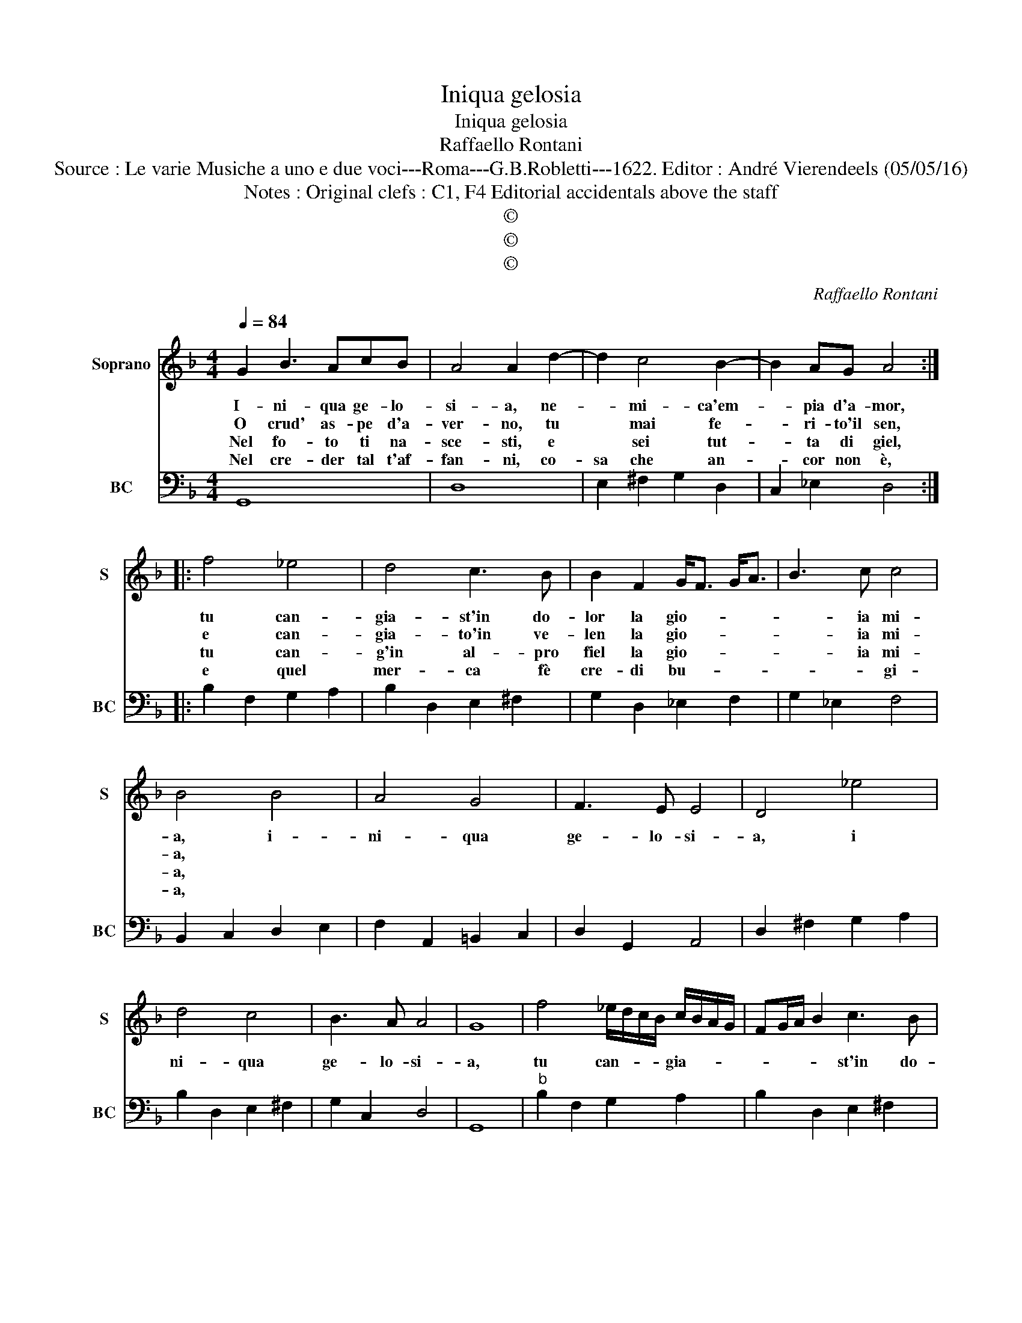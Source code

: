 X:1
T:Iniqua gelosia
T:Iniqua gelosia
T:Raffaello Rontani
T:Source : Le varie Musiche a uno e due voci---Roma---G.B.Robletti---1622. Editor : André Vierendeels (05/05/16)
T:Notes : Original clefs : C1, F4 Editorial accidentals above the staff
T:©
T:©
T:©
C:Raffaello Rontani
Z:©
%%score 1 2
L:1/8
Q:1/4=84
M:4/4
K:F
V:1 treble nm="Soprano" snm="S"
V:2 bass nm="BC" snm="BC"
V:1
 G2 B3 AcB | A4 A2 d2- | d2 c4 B2- | B2 AG A4 :: f4 _e4 | d4 c3 B | B2 F2 G<F G<A | B3 c c4 | %8
w: I- ni- qua ge- lo-|si- a, ne-|* mi- ca'em-|* pia d'a- mor,|tu can-|gia- st'in do-|lor la gio- * * *|* ia mi-|
w: O crud' as- pe d'a-|ver- no, tu|* mai fe-|* ri- to'il sen,|e can-|gia- to'in ve-|len la gio- * * *|* ia mi-|
w: Nel fo- to ti na-|sce- sti, e|* sei tut-|* ta di giel,|tu can-|g'in al- pro|fiel la gio- * * *|* ia mi-|
w: Nel cre- der tal t'af-|fan- ni, co-|sa che an-|* cor non è,|e quel|mer- ca fè|cre- di bu- * * *|* * gi-|
 B4 B4 | A4 G4 | F3 E E4 | D4 _e4 | d4 c4 | B3 A A4 | G8 | f4 _e/d/c/B/ c/B/A/G/ | FG/A/ B2 c3 B | %17
w: a, i-|ni- qua|ge- lo- si-|a, i|ni- qua|ge- lo- si-|a,|tu can- * * * gia- * * *|* * * * st'in do-|
w: a, *|||||||||
w: a, *|||||||||
w: a, *|||||||||
 B2 F2 G/A/B/c/ A/B/c/d/ | Bc/d/ eB B3 A- | B4 B4 | A3 B/A/ G2 A/G/F/E/ | F/D/E/F/ G/F/G/F/ E4 | %22
w: lor la gio- * * * * * * *|* * * * a mi- a,\_-|\_ i-|ni- qua- * \_ ge- * * *|lo- * * * * * * * si-|
w: |||||
w: |||||
w: |||||
 D4 z2 _e2 |"^b" d3 e/d/ c2 d/c/B/A/ | B/G/A/B/ c/B/c/B/ A4 | G8 :| %26
w: a- i-|ni- qua- * * ge- * * *|lo- * * * * * * * si-|a.|
w: ||||
w: ||||
w: ||||
V:2
 G,,8 | D,8 | E,2 ^F,2 G,2 D,2 | C,2 _E,2 D,4 :: B,2 F,2 G,2 A,2 | B,2 D,2 E,2 ^F,2 | %6
 G,2 D,2 _E,2 F,2 | G,2 _E,2 F,4 | B,,2 C,2 D,2 E,2 | F,2 A,,2 =B,,2 C,2 | D,2 G,,2 A,,4 | %11
 D,2 ^F,2 G,2 A,2 | B,2 D,2 E,2 ^F,2 | G,2 C,2 D,4 | G,,8 |"^b" B,2 F,2 G,2 A,2 | %16
 B,2 D,2 E,2 ^F,2 | G,2 D,2 _E,2 F,2 | G,2 _E,2 F,4 | B,,2 C,2 D,2 E,2 | F,2 A,,2 =B,,2 C,2 | %21
 D,2 G,,2 A,,4 | D,2 ^F,2 G,2 A,2 |"^-natural" B,2 D,2 E,2 ^F,2 | G,2 C,2 D,4 | G,,8 :| %26

